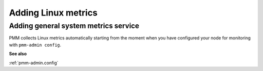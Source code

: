 ####################
Adding Linux metrics
####################

.. _pmm-admin-add-linux-metrics:

*************************************
Adding general system metrics service
*************************************

PMM collects Linux metrics automatically starting from the moment when you have configured your node for monitoring with ``pmm-admin config``.

**See also**

:ref:`pmm-admin.config`